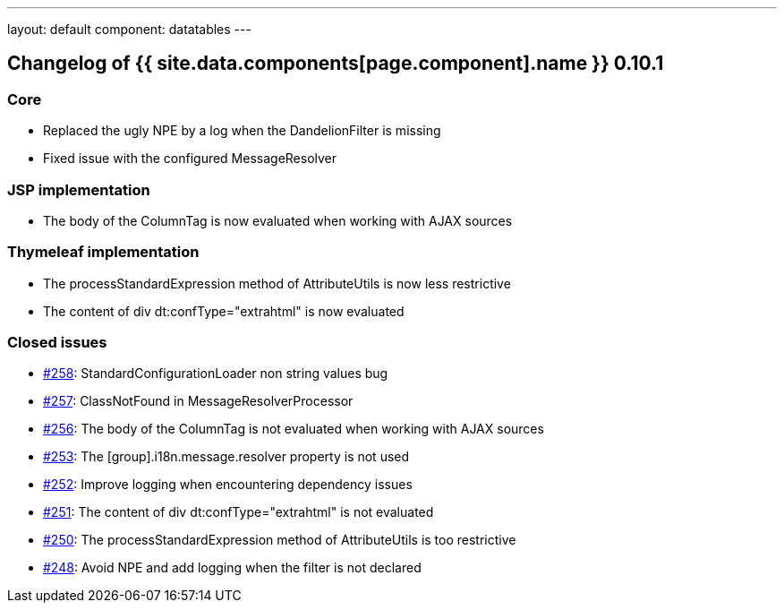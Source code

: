 ---
layout: default
component: datatables
---

[.margin-top-30]
== Changelog of {{ site.data.components[page.component].name }} 0.10.1

=== Core

* Replaced the ugly NPE by a log when the DandelionFilter is missing
* Fixed issue with the configured MessageResolver

=== JSP implementation

* The body of the ColumnTag is now evaluated when working with AJAX sources

=== Thymeleaf implementation

* The processStandardExpression method of AttributeUtils is now less restrictive
* The content of div dt:confType="extrahtml" is now evaluated

=== Closed issues

* https://github.com/dandelion/dandelion-datatables/issues/258[#258]: StandardConfigurationLoader non string values bug
* https://github.com/dandelion/dandelion-datatables/issues/257[#257]: ClassNotFound in MessageResolverProcessor
* https://github.com/dandelion/dandelion-datatables/issues/256[#256]: The body of the ColumnTag is not evaluated when working with AJAX sources
* https://github.com/dandelion/dandelion-datatables/issues/253[#253]: The [group].i18n.message.resolver property is not used
* https://github.com/dandelion/dandelion-datatables/issues/252[#252]: Improve logging when encountering dependency issues
* https://github.com/dandelion/dandelion-datatables/issues/251[#251]: The content of div dt:confType="extrahtml" is not evaluated
* https://github.com/dandelion/dandelion-datatables/issues/250[#250]: The processStandardExpression method of AttributeUtils is too restrictive
* https://github.com/dandelion/dandelion-datatables/issues/248[#248]: Avoid NPE and add logging when the filter is not declared
